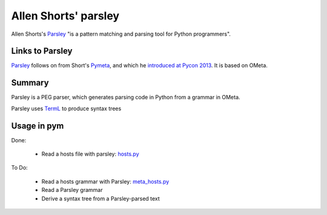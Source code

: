 .. pym documentation about Allen Shorts' parsley, created by
   jalanb on Friday January 11th 2014

.. _parsley_page:

Allen Shorts' parsley
====================

Allen Shorts's `Parsley <http://parsley.readthedocs.org/en/latest/>`_ "is a pattern matching and parsing tool for Python programmers".

Links to Parsley
----------------

`Parsley <http://parsley.readthedocs.org/en/latest/>`_ follows on from Short's `Pymeta <http://washort.twistedmatrix.com/2008/03/introducing-pymeta.html>`_, and which he `introduced at Pycon 2013 <http://www.youtube.com/watch?v=t5X3ljCOFSY>`_. It is based on OMeta.

Summary
-------

Parsley is a PEG parser, which generates parsing code in Python from a grammar in OMeta.

Parsley uses `TermL <http://www.erights.org/data/terml/terml-spec.html>`_ to produce syntax trees 

Usage in pym
------------

Done:

 * Read a hosts file with parsley: `hosts.py <https://github.com/jalanb/pym/blob/master/src/parsing/parsley/hosts.py>`_ 

To Do:
 
 * Read a hosts grammar with Parsley: `meta_hosts.py <https://github.com/jalanb/pym/blob/master/src/parsing/parsley/meta_hosts.py>`_
 * Read a Parsley grammar
 * Derive a syntax tree from a Parsley-parsed text
